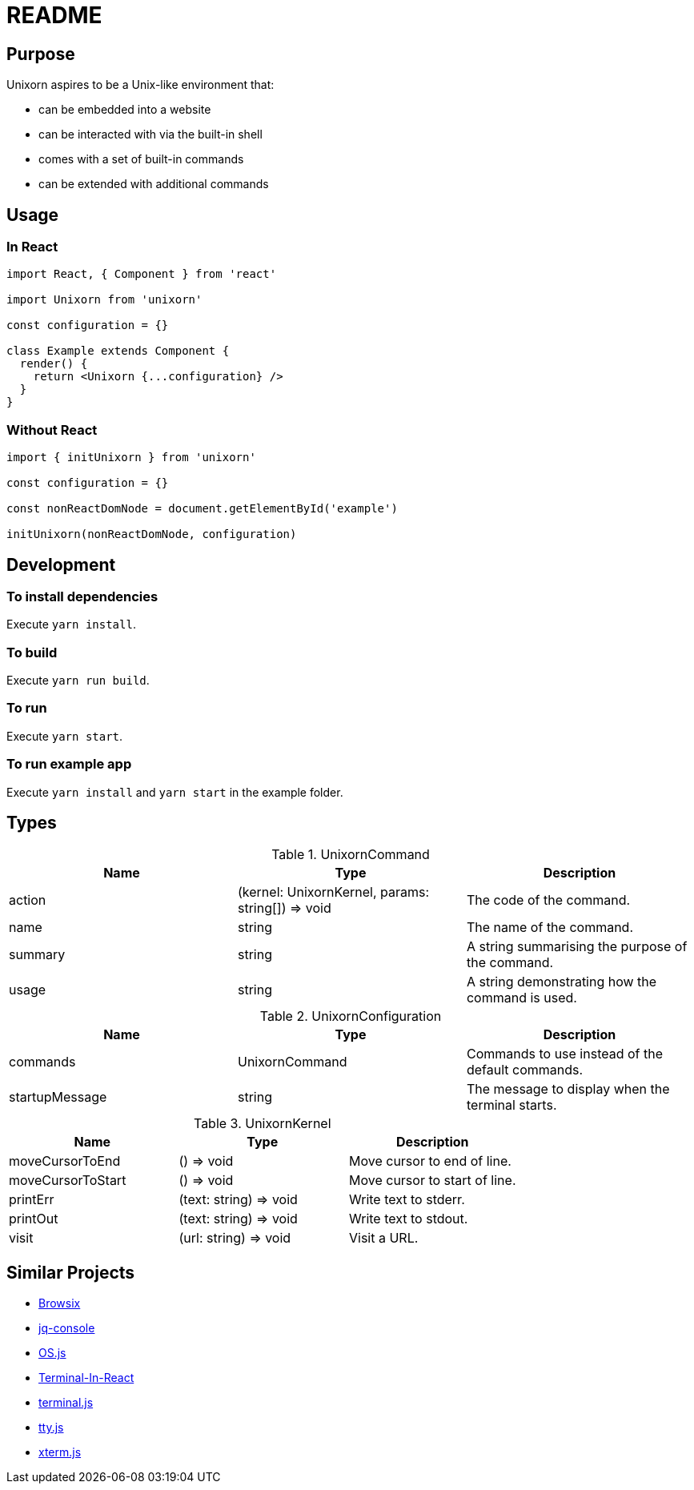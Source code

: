 = README

== Purpose

Unixorn aspires to be a Unix-like environment that:

* can be embedded into a website

* can be interacted with via the built-in shell

* comes with a set of built-in commands

* can be extended with additional commands

== Usage

=== In React

....
import React, { Component } from 'react'

import Unixorn from 'unixorn'

const configuration = {}

class Example extends Component {
  render() {
    return <Unixorn {...configuration} />
  }
}
....

=== Without React

....
import { initUnixorn } from 'unixorn'

const configuration = {}

const nonReactDomNode = document.getElementById('example')

initUnixorn(nonReactDomNode, configuration)
....

== Development

=== To install dependencies

Execute `yarn install`.

=== To build

Execute `yarn run build`.

=== To run

Execute `yarn start`.

=== To run example app

Execute `yarn install` and `yarn start` in the example folder.

== Types

[%header,cols="1,1,1a"]
.UnixornCommand
|===
|Name
|Type
|Description

|action
|(kernel: UnixornKernel, params: string[]) => void
|The code of the command.

|name
|string
|The name of the command.

|summary
|string
|A string summarising the purpose of the command.

|usage
|string
|A string demonstrating how the command is used.

|===

[%header,cols="1,1,1a"]
.UnixornConfiguration
|===
|Name
|Type
|Description

|commands
|UnixornCommand
|Commands to use instead of the default commands.

|startupMessage
|string
|The message to display when the terminal starts.

|===

[%header,cols="1,1,1a"]
.UnixornKernel
|===
|Name
|Type
|Description

|moveCursorToEnd
|() => void
|Move cursor to end of line.

|moveCursorToStart
|() => void
|Move cursor to start of line.

|printErr
|(text: string) => void
|Write text to stderr.

|printOut
|(text: string) => void
|Write text to stdout.

|visit
|(url: string) => void
|Visit a URL.

|===

== Similar Projects

* https://github.com/plasma-umass/browsix[Browsix]

* https://github.com/replit-archive/jq-console[jq-console]

* https://github.com/os-js/OS.js[OS.js]

* https://github.com/nitin42/terminal-in-react[Terminal-In-React]

* https://github.com/eosterberg/terminaljs[terminal.js]

* https://github.com/chjj/tty.js[tty.js]

* https://github.com/xtermjs/xterm.js[xterm.js]
